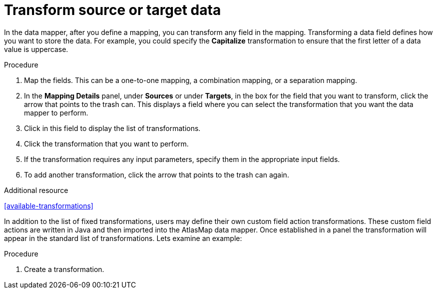 [id='transform-target-data']
= Transform source or target data

In the data mapper, after you define a mapping, you can transform
any field in the mapping.
Transforming a data field defines how you want to store the data.
For example, you could specify the *Capitalize* transformation to ensure that the first
letter of a data value is uppercase.

.Procedure

. Map the fields. This can be a one-to-one mapping, a combination mapping,
or a separation mapping.
. In the *Mapping Details* panel, under *Sources* or under *Targets*,
in the box for the field that you want to transform, click the arrow that points to the
trash can. This displays a field where you can select the transformation
that you want the data mapper to perform.
. Click in this field to display the list of transformations.
. Click the transformation that you want to perform.
. If the transformation requires any input parameters, specify them
in the appropriate input fields.
. To add another transformation, click the arrow that points to the
trash can again.

.Additional resource

<<available-transformations>>

In addition to the list of fixed transformations, users may define their own custom field
action transformations.  These custom field actions are written in Java and then imported
into the AtlasMap data mapper.  Once established in a panel the transformation will appear
in the standard list of transformations.  Lets examine an example:

.Procedure

. Create a transformation.

